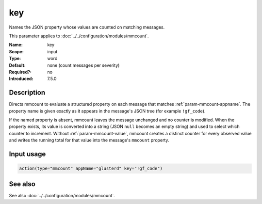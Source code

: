 .. _param-mmcount-key:
.. _mmcount.parameter.input.key:

key
===

.. index::
   single: mmcount; key
   single: key

.. summary-start

Names the JSON property whose values are counted on matching messages.

.. summary-end

This parameter applies to :doc:`../../configuration/modules/mmcount`.

:Name: key
:Scope: input
:Type: word
:Default: none (count messages per severity)
:Required?: no
:Introduced: 7.5.0

Description
-----------
Directs mmcount to evaluate a structured property on each message that
matches :ref:`param-mmcount-appname`. The property name is given exactly
as it appears in the message's JSON tree (for example ``!gf_code``).

If the named property is absent, mmcount leaves the message unchanged and
no counter is modified. When the property exists, its value is converted
into a string (JSON ``null`` becomes an empty string) and used to select
which counter to increment. Without :ref:`param-mmcount-value`, mmcount
creates a distinct counter for every observed value and writes the
running total for that value into the message's ``mmcount`` property.

Input usage
-----------
.. _param-mmcount-input-key:
.. _param-mmcount-key-usage:
.. _mmcount.parameter.input.key-usage:

.. code-block:: rsyslog

   action(type="mmcount" appName="glusterd" key="!gf_code")

See also
--------
See also :doc:`../../configuration/modules/mmcount`.

